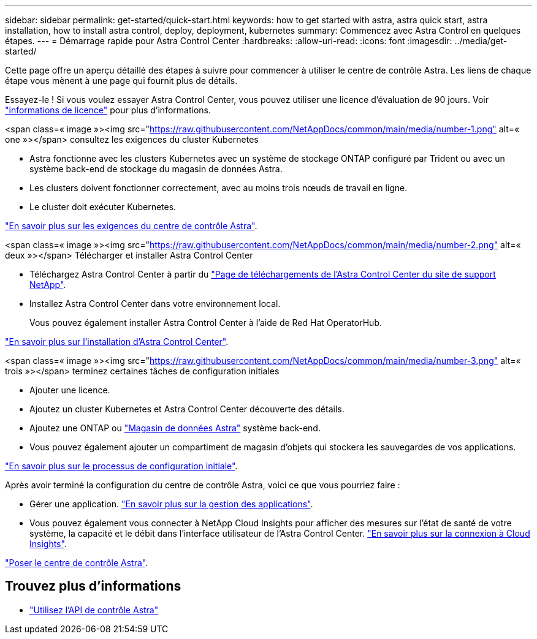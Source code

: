 ---
sidebar: sidebar 
permalink: get-started/quick-start.html 
keywords: how to get started with astra, astra quick start, astra installation, how to install astra control, deploy, deployment, kubernetes 
summary: Commencez avec Astra Control en quelques étapes. 
---
= Démarrage rapide pour Astra Control Center
:hardbreaks:
:allow-uri-read: 
:icons: font
:imagesdir: ../media/get-started/


Cette page offre un aperçu détaillé des étapes à suivre pour commencer à utiliser le centre de contrôle Astra. Les liens de chaque étape vous mènent à une page qui fournit plus de détails.

Essayez-le ! Si vous voulez essayer Astra Control Center, vous pouvez utiliser une licence d'évaluation de 90 jours. Voir link:../get-started/setup_overview.html#add-a-license-for-astra-control-center["informations de licence"] pour plus d'informations.

.<span class=« image »><img src="https://raw.githubusercontent.com/NetAppDocs/common/main/media/number-1.png"[] alt=« one »></span> consultez les exigences du cluster Kubernetes
* Astra fonctionne avec les clusters Kubernetes avec un système de stockage ONTAP configuré par Trident ou avec un système back-end de stockage du magasin de données Astra.
* Les clusters doivent fonctionner correctement, avec au moins trois nœuds de travail en ligne.
* Le cluster doit exécuter Kubernetes.


[role="quick-margin-para"]
link:../get-started/requirements.html["En savoir plus sur les exigences du centre de contrôle Astra"].

.<span class=« image »><img src="https://raw.githubusercontent.com/NetAppDocs/common/main/media/number-2.png"[] alt=« deux »></span> Télécharger et installer Astra Control Center
* Téléchargez Astra Control Center à partir du https://mysupport.netapp.com/site/products/all/details/astra-control-center/downloads-tab["Page de téléchargements de l'Astra Control Center du site de support NetApp"^].
* Installez Astra Control Center dans votre environnement local.
+
Vous pouvez également installer Astra Control Center à l'aide de Red Hat OperatorHub.



[role="quick-margin-para"]
link:../get-started/install_overview.html["En savoir plus sur l'installation d'Astra Control Center"].

.<span class=« image »><img src="https://raw.githubusercontent.com/NetAppDocs/common/main/media/number-3.png"[] alt=« trois »></span> terminez certaines tâches de configuration initiales
* Ajouter une licence.
* Ajoutez un cluster Kubernetes et Astra Control Center découverte des détails.
* Ajoutez une ONTAP ou https://docs.netapp.com/us-en/astra-data-store/index.html["Magasin de données Astra"] système back-end.
* Vous pouvez également ajouter un compartiment de magasin d'objets qui stockera les sauvegardes de vos applications.


[role="quick-margin-para"]
link:../get-started/setup_overview.html["En savoir plus sur le processus de configuration initiale"].

[role="quick-margin-list"]
Après avoir terminé la configuration du centre de contrôle Astra, voici ce que vous pourriez faire :

* Gérer une application. link:../use/manage-apps.html["En savoir plus sur la gestion des applications"].
* Vous pouvez également vous connecter à NetApp Cloud Insights pour afficher des mesures sur l'état de santé de votre système, la capacité et le débit dans l'interface utilisateur de l'Astra Control Center. link:../use/monitor-protect.html["En savoir plus sur la connexion à Cloud Insights"].


[role="quick-margin-para"]
link:../get-started/install_overview.html["Poser le centre de contrôle Astra"].



== Trouvez plus d'informations

* https://docs.netapp.com/us-en/astra-automation/index.html["Utilisez l'API de contrôle Astra"^]

